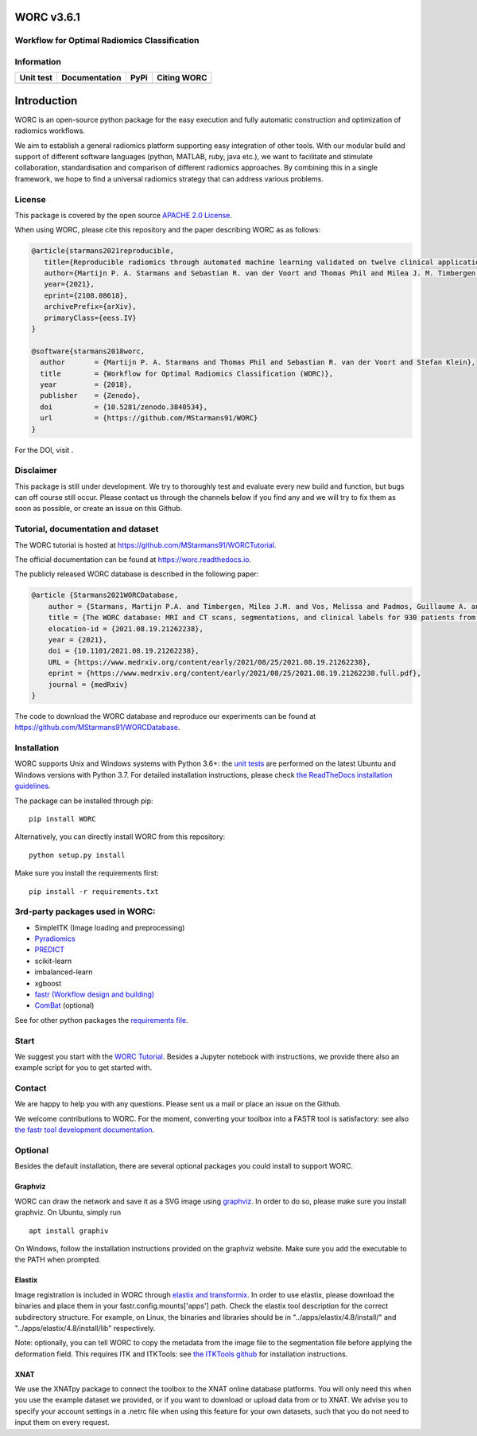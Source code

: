 WORC v3.6.1
===========

Workflow for Optimal Radiomics Classification
---------------------------------------------

Information
-----------

+---------------------+---------------------+---------------------+---------------+
| Unit test           | Documentation       | PyPi                | Citing WORC   |
+=====================+=====================+=====================+===============+
| |image0|            | |image1|            | |image2|            | |image3|      |
+---------------------+---------------------+---------------------+---------------+

Introduction
============

WORC is an open-source python package for the easy execution and fully
automatic construction and optimization of radiomics workflows.

We aim to establish a general radiomics platform supporting easy
integration of other tools. With our modular build and support of
different software languages (python, MATLAB, ruby, java etc.), we want
to facilitate and stimulate collaboration, standardisation and
comparison of different radiomics approaches. By combining this in a
single framework, we hope to find a universal radiomics strategy that
can address various problems.

License
-------

This package is covered by the open source `APACHE 2.0
License <APACHE-LICENSE-2.0>`__.

When using WORC, please cite this repository and the paper describing
WORC as as follows:

.. code:: bibtex

    @article{starmans2021reproducible,
       title={Reproducible radiomics through automated machine learning validated on twelve clinical applications}, 
       author={Martijn P. A. Starmans and Sebastian R. van der Voort and Thomas Phil and Milea J. M. Timbergen and Melissa Vos and Guillaume A. Padmos and Wouter Kessels and David    Hanff and Dirk J. Grunhagen and Cornelis Verhoef and Stefan Sleijfer and Martin J. van den Bent and Marion Smits and Roy S. Dwarkasing and Christopher J. Els and Federico Fiduzi and Geert J. L. H. van Leenders and Anela Blazevic and Johannes Hofland and Tessa Brabander and Renza A. H. van Gils and Gaston J. H. Franssen and Richard A. Feelders and Wouter W. de Herder and Florian E. Buisman and Francois E. J. A. Willemssen and Bas Groot Koerkamp and Lindsay Angus and Astrid A. M. van der Veldt and Ana Rajicic and Arlette E. Odink and Mitchell Deen and Jose M. Castillo T. and Jifke Veenland and Ivo Schoots and Michel Renckens and Michail Doukas and Rob A. de Man and Jan N. M. IJzermans and Razvan L. Miclea and Peter B. Vermeulen and Esther E. Bron and Maarten G. Thomeer and Jacob J. Visser and Wiro J. Niessen and Stefan Klein},
       year={2021},
       eprint={2108.08618},
       archivePrefix={arXiv},
       primaryClass={eess.IV}
    }

    @software{starmans2018worc,
      author       = {Martijn P. A. Starmans and Thomas Phil and Sebastian R. van der Voort and Stefan Klein},
      title        = {Workflow for Optimal Radiomics Classification (WORC)},
      year         = {2018},
      publisher    = {Zenodo},
      doi          = {10.5281/zenodo.3840534},
      url          = {https://github.com/MStarmans91/WORC}
    }

For the DOI, visit |image4|.

Disclaimer
----------

This package is still under development. We try to thoroughly test and
evaluate every new build and function, but bugs can off course still
occur. Please contact us through the channels below if you find any and
we will try to fix them as soon as possible, or create an issue on this
Github.

Tutorial, documentation and dataset
-----------------------------------

The WORC tutorial is hosted at
https://github.com/MStarmans91/WORCTutorial.

The official documentation can be found at https://worc.readthedocs.io.

The publicly released WORC database is described in the following paper:

.. code:: bibtex

    @article {Starmans2021WORCDatabase,
        author = {Starmans, Martijn P.A. and Timbergen, Milea J.M. and Vos, Melissa and Padmos, Guillaume A. and Gr{\"u}nhagen, Dirk J. and Verhoef, Cornelis and Sleijfer, Stefan and van Leenders, Geert J.L.H. and Buisman, Florian E. and Willemssen, Francois E.J.A. and Koerkamp, Bas Groot and Angus, Lindsay and van der Veldt, Astrid A.M. and Rajicic, Ana and Odink, Arlette E. and Renckens, Michel and Doukas, Michail and de Man, Rob A. and IJzermans, Jan N.M. and Miclea, Razvan L. and Vermeulen, Peter B. and Thomeer, Maarten G. and Visser, Jacob J. and Niessen, Wiro J. and Klein, Stefan},
        title = {The WORC database: MRI and CT scans, segmentations, and clinical labels for 930 patients from six radiomics studies},
        elocation-id = {2021.08.19.21262238},
        year = {2021},
        doi = {10.1101/2021.08.19.21262238},
        URL = {https://www.medrxiv.org/content/early/2021/08/25/2021.08.19.21262238},
        eprint = {https://www.medrxiv.org/content/early/2021/08/25/2021.08.19.21262238.full.pdf},
        journal = {medRxiv}
    }

The code to download the WORC database and reproduce our experiments can
be found at https://github.com/MStarmans91/WORCDatabase.

Installation
------------

WORC supports Unix and Windows systems with Python 3.6+: the `unit
tests <https://github.com/MStarmans91/WORC/actions?query=workflow%3A%22Unit+test%22>`__
are performed on the latest Ubuntu and Windows versions with Python 3.7.
For detailed installation instructions, please check `the ReadTheDocs
installation
guidelines <https://worc.readthedocs.io/en/latest/static/quick_start.html#installation>`__.

The package can be installed through pip:

::

      pip install WORC

Alternatively, you can directly install WORC from this repository:

::

      python setup.py install

Make sure you install the requirements first:

::

      pip install -r requirements.txt

3rd-party packages used in WORC:
--------------------------------

-  SimpleITK (Image loading and preprocessing)
-  `Pyradiomics <https://github.com/radiomics/pyradiomics>`__
-  `PREDICT <https://github.com/Svdvoort/PREDICTFastr>`__
-  scikit-learn
-  imbalanced-learn
-  xgboost
-  `fastr (Workflow design and
   building) <http://fastr.readthedocs.io>`__
-  `ComBat <https://github.com/Jfortin1/ComBatHarmonization>`__
   (optional)

See for other python packages the `requirements
file <requirements.txt>`__.

Start
-----

We suggest you start with the `WORC
Tutorial <https://github.com/MStarmans91/WORCTutorial>`__. Besides a
Jupyter notebook with instructions, we provide there also an example
script for you to get started with.

Contact
-------

We are happy to help you with any questions. Please sent us a mail or
place an issue on the Github.

We welcome contributions to WORC. For the moment, converting your
toolbox into a FASTR tool is satisfactory: see also `the fastr tool
development
documentation <https://fastr.readthedocs.io/en/stable/static/user_manual.html#create-your-own-tool>`__.

Optional
--------

Besides the default installation, there are several optional packages
you could install to support WORC.

Graphviz
~~~~~~~~

WORC can draw the network and save it as a SVG image using
`graphviz <https://www.graphviz.org/>`__. In order to do so, please make
sure you install graphviz. On Ubuntu, simply run

::

      apt install graphiv

On Windows, follow the installation instructions provided on the
graphviz website. Make sure you add the executable to the PATH when
prompted.

Elastix
~~~~~~~

Image registration is included in WORC through `elastix and
transformix <http://elastix.isi.uu.nl/>`__. In order to use elastix,
please download the binaries and place them in your
fastr.config.mounts['apps'] path. Check the elastix tool description for
the correct subdirectory structure. For example, on Linux, the binaries
and libraries should be in "../apps/elastix/4.8/install/" and
"../apps/elastix/4.8/install/lib" respectively.

Note: optionally, you can tell WORC to copy the metadata from the image
file to the segmentation file before applying the deformation field.
This requires ITK and ITKTools: see `the ITKTools
github <https://github.com/ITKTools/ITKTools>`__ for installation
instructions.

XNAT
~~~~

We use the XNATpy package to connect the toolbox to the XNAT online
database platforms. You will only need this when you use the example
dataset we provided, or if you want to download or upload data from or
to XNAT. We advise you to specify your account settings in a .netrc file
when using this feature for your own datasets, such that you do not need
to input them on every request.

.. |image0| image:: https://github.com/MStarmans91/WORC/workflows/Unit%20test/badge.svg
   :target: https://github.com/MStarmans91/WORC/actions?query=workflow%3A%22Unit+test%22
.. |image1| image:: https://readthedocs.org/projects/worc/badge/?version=latest
   :target: https://worc.readthedocs.io/en/latest/?badge=latest
.. |image2| image:: https://badge.fury.io/py/WORC.svg
   :target: https://badge.fury.io/py/WORC
.. |image3| image:: https://zenodo.org/badge/DOI/10.5281/zenodo.3840534.svg
   :target: https://zenodo.org/badge/latestdoi/92295542
.. |image4| image:: https://zenodo.org/badge/DOI/10.5281/zenodo.3840534.svg
   :target: https://zenodo.org/badge/latestdoi/92295542
